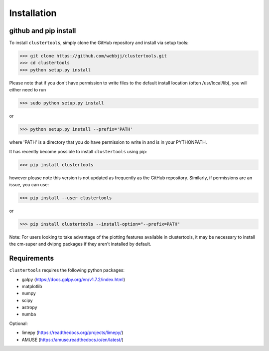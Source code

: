 Installation
===============

github and pip install
------------

To install ``clustertools``, simply clone the GitHub repository and install via setup tools:

>>> git clone https://github.com/webbjj/clustertools.git
>>> cd clustertools
>>> python setup.py install

Please note that if you don't have permission to write files to the default install location (often /usr/local/lib), you will either need to run

>>> sudo python setup.py install

or

>>> python setup.py install --prefix='PATH'

where 'PATH' is a directory that you do have permission to write in and is in your PYTHONPATH.

It has recently become possible to install ``clustertools`` using pip:

>>> pip install clustertools

however please note this version is not updated as frequently as the GitHub repository. Similarly, if permissions are an issue, you can use:

>>> pip install --user clustertools

or

>>> pip install clustertools --install-option="--prefix=PATH"

Note: For users looking to take advantage of the plotting features available in clustertools, it may be necessary to install the cm-super and dvipng packages if they aren't installed by default.

Requirements
------------

``clustertools`` requires the following python packages:

* galpy (https://docs.galpy.org/en/v1.7.2/index.html)
* matplotlib
* numpy
* scipy
* astropy
* numba

Optional:

* limepy (https://readthedocs.org/projects/limepy/)
* AMUSE (https://amuse.readthedocs.io/en/latest/)

